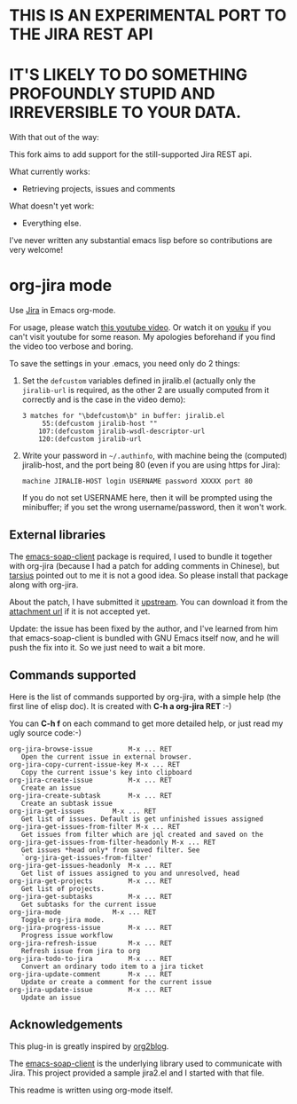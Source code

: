 * THIS IS AN EXPERIMENTAL PORT TO THE JIRA REST API

* IT'S LIKELY TO DO SOMETHING PROFOUNDLY STUPID AND IRREVERSIBLE TO YOUR DATA.

With that out of the way:

This fork aims to add support for the still-supported Jira REST api.

What currently works:
  - Retrieving projects, issues and comments

What doesn't yet work:
  - Everything else.


I've never written any substantial emacs lisp before so contributions are very
welcome!






* org-jira mode

Use [[http://www.atlassian.com/software/jira/overview/][Jira]] in Emacs org-mode.

For usage, please watch [[http://www.youtube.com/watch?v=6Sp3h1Qlf4w][this youtube video]]. Or watch it on [[http://v.youku.com/v_show/id_XNDc1NTIwOTY0.html][youku]] if
you can't visit youtube for some reason. My apologies beforehand if
you find the video too verbose and boring.

To save the settings in your .emacs, you need only do 2 things:

1. Set the ~defcustom~ variables defined in jiralib.el (actually only
   the =jiralib-url= is required, as the other 2 are usually computed
   from it correctly and is the case in the video demo):

    #+BEGIN_EXAMPLE
    3 matches for "\bdefcustom\b" in buffer: jiralib.el
         55:(defcustom jiralib-host ""
        107:(defcustom jiralib-wsdl-descriptor-url
        120:(defcustom jiralib-url
    #+END_EXAMPLE

2. Write your password in =~/.authinfo=, with machine being the
   (computed) jiralib-host, and the port being 80 (even if you are
   using https for Jira):

   #+BEGIN_EXAMPLE
   machine JIRALIB-HOST login USERNAME password XXXXX port 80
   #+END_EXAMPLE

   If you do not set USERNAME here, then it will be prompted using the
   minibuffer; if you set the wrong username/password, then it won't work.



** External libraries

The [[http://code.google.com/p/emacs-soap-client/source/checkout][emacs-soap-client]] package is required, I used to bundle it
together with org-jira (because I had a patch for adding comments in
Chinese), but [[https://github.com/baohaojun/org-jira/issues/8][tarsius]] pointed out to me it is not a good idea. So
please install that package along with org-jira.

About the patch, I have submitted it [[http://code.google.com/p/emacs-soap-client/issues/detail?id=16&colspec=ID%20Type%20Status%20Priority%20Owner%20Summary][upstream]]. You can download it
from the [[http://emacs-soap-client.googlecode.com/issues/attachment?aid=160000000&name=0001-Patch-for-soap-client.patch&token=0w4_XPg-Fe9sNqcTqgNP5RTXlXY%3A1359427017708][attachment url]] if it is not accepted yet.

Update: the issue has been fixed by the author, and I've learned from
him that emacs-soap-client is bundled with GNU Emacs itself now, and
he will push the fix into it. So we just need to wait a bit more.

** Commands supported

Here is the list of commands supported by org-jira, with a simple help
(the first line of elisp doc). It is created with *C-h a org-jira
RET* :-)

You can *C-h f* on each command to get more detailed help, or just
read my ugly source code:-)

#+BEGIN_EXAMPLE
    org-jira-browse-issue         M-x ... RET
       Open the current issue in external browser.
    org-jira-copy-current-issue-key M-x ... RET
       Copy the current issue's key into clipboard
    org-jira-create-issue         M-x ... RET
       Create an issue
    org-jira-create-subtask       M-x ... RET
       Create an subtask issue
    org-jira-get-issues       M-x ... RET
       Get list of issues. Default is get unfinished issues assigned
    org-jira-get-issues-from-filter M-x ... RET
       Get issues from filter which are jql created and saved on the
    org-jira-get-issues-from-filter-headonly M-x ... RET
       Get issues *head only* from saved filter. See
       `org-jira-get-issues-from-filter'
    org-jira-get-issues-headonly  M-x ... RET
       Get list of issues assigned to you and unresolved, head
    org-jira-get-projects         M-x ... RET
       Get list of projects.
    org-jira-get-subtasks         M-x ... RET
       Get subtasks for the current issue
    org-jira-mode             M-x ... RET
       Toggle org-jira mode.
    org-jira-progress-issue       M-x ... RET
       Progress issue workflow
    org-jira-refresh-issue        M-x ... RET
       Refresh issue from jira to org
    org-jira-todo-to-jira         M-x ... RET
       Convert an ordinary todo item to a jira ticket
    org-jira-update-comment       M-x ... RET
       Update or create a comment for the current issue
    org-jira-update-issue         M-x ... RET
       Update an issue
#+END_EXAMPLE

** Acknowledgements

This plug-in is greatly inspired by [[https://github.com/punchagan/org2blog][org2blog]].

The [[http://code.google.com/p/emacs-soap-client/source/checkout][emacs-soap-client]] is the underlying library used to communicate
with Jira. This project provided a sample jira2.el and I started with
that file.

This readme is written using org-mode itself.
